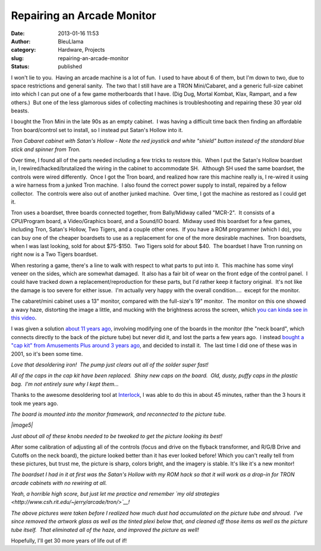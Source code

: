 Repairing an Arcade Monitor
###########################
:date: 2013-01-16 11:53
:author: BleuLlama
:category: Hardware, Projects
:slug: repairing-an-arcade-monitor
:status: published

|image0|

I won't lie to you.  Having an arcade machine is a lot of fun.  I used
to have about 6 of them, but I'm down to two, due to space restrictions
and general sanity.  The two that I still have are a TRON Mini/Cabaret,
and a generic full-size cabinet into which I can put one of a few game
motherboards that I have. (Dig Dug, Mortal Kombat, Klax, Rampart, and a
few others.)  But one of the less glamorous sides of collecting machines
is troubleshooting and repairing these 30 year old beasts.

I bought the Tron Mini in the late 90s as an empty cabinet.  I was
having a difficult time back then finding an affordable Tron
board/control set to install, so I instead put Satan's Hollow into it.

|image1|

*Tron Cabaret cabinet with Satan's Hollow - Note the red joystick and
white "shield" button instead of the standard blue stick and spinner
from Tron.*

Over time, I found all of the parts needed including a few tricks to
restore this.  When I put the Satan's Hollow boardset in, I
rewired/hacked/brutalized the wiring in the cabinet to accommodate SH.
 Although SH used the same boardset, the controls were wired
differently.  Once I got the Tron board, and realized how rare this
machine really is, I re-wired it using a wire harness from a junked Tron
machine.  I also found the correct power supply to install, repaired by
a fellow collector.  The controls were also out of another junked
machine.  Over time, I got the machine as restored as I could get it.

Tron uses a boardset, three boards connected together, from Bally/Midway
called "MCR-2".  It consists of a CPU/Program board, a Video/Graphics
board, and a Sound/IO board.  Midway used this boardset for a few games,
including Tron, Satan's Hollow, Two Tigers, and a couple other ones.  If
you have a ROM programmer (which I do), you can buy one of the cheaper
boardsets to use as a replacement for one of the more desirable
machines.  Tron boardsets, when I was last looking, sold for about
$75-$150.  Two Tigers sold for about $40.  The boardset I have Tron
running on right now is a Two Tigers boardset.

When restoring a game, there's a line to walk with respect to what parts
to put into it.  This machine has some vinyl veneer on the sides, which
are somewhat damaged.  It also has a fair bit of wear on the front edge
of the control panel.  I could have tracked down a
replacement/reproduction for these parts, but I'd rather keep it factory
original.  It's not like the damage is too severe for either issue.  I'm
actually very happy with the overall condition....  except for the
monitor.

The cabaret/mini cabinet uses a 13" monitor, compared with the
full-size's 19" monitor.  The monitor on this one showed a wavy haze,
distorting the image a little, and mucking with the brightness across
the screen, which `you can kinda see in this
video <http://www.youtube.com/watch?v=YytR8kJBrPw>`__.

.. raw:: html

   <div>

I was given a solution \ `about 11 years
ago <http://www.umlautllama.com/Image/2001/01/cap/>`__, involving
modifying one of the boards in the monitor (the "neck board", which
connects directly to the back of the picture tube) but never did it, and
lost the parts a few years ago.  I instead \ `bought a "cap kit" from
Amusements Plus around 3 years ago <http://www.amusementsplus.com/>`__,
and decided to install it.  The last time I did one of these was in
2001, so it's been some time.

.. raw:: html

   </div>

|image2|

*Love that desoldering iron!  The pump just clears out all of the solder
super fast!*

|image3|

*All of the caps in the cap kit have been replaced.  Shiny new caps on
the board.  Old, dusty, puffy caps in the plastic bag.  I'm not entirely
sure why I kept them...*

Thanks to the awesome desoldering tool
at \ `Interlock <http://interlockroc.org/>`__, I was able to do this in
about 45 minutes, rather than the 3 hours it took me years ago.

|image4|

*The board is mounted into the monitor framework, and reconnected to the
picture tube.*

*|image5|*

|image6|

*Just about all of these knobs needed to be tweaked to get the picture
looking its best!*

After some calibration of adjusting all of the controls (focus and drive
on the flyback transformer, and R/G/B Drive and Cutoffs on the neck
board), the picture looked better than it has ever looked before! Which
you can't really tell from these pictures, but trust me, the picture is
sharp, colors bright, and the imagery is stable. It's like it's a new
monitor!

|image7|

*The boardset I had in it at first was the Satan's Hollow with my ROM
hack so that it will work as a drop-in for TRON arcade cabinets with no
rewiring at all.*

|image8|

*Yeah, a horrible high score, but just let me practice and
remember \ `my old
strategies <http://www.csh.rit.edu/~jerry/arcade/tron/>`__!*

*The above pictures were taken before I realized how much dust had
accumulated on the picture tube and shroud.  I've since removed the
artwork glass as well as the tinted plexi below that, and cleaned off
those items as well as the picture tube itself.  That eliminated all of
the haze, and improved the picture as well!*

Hopefully, I'll get 30 more years of life out of if!

.. |image0| image:: http://3.bp.blogspot.com/-MTbnJ9YpTcg/UPbXP5-Qt9I/AAAAAAAACLs/btDXSoM82CI/s640/2013-01-15+23.57.19.jpg
   :class: aligncenter
   :width: 640px
   :height: 478px
   :target: http://3.bp.blogspot.com/-MTbnJ9YpTcg/UPbXP5-Qt9I/AAAAAAAACLs/btDXSoM82CI/s1600/2013-01-15+23.57.19.jpg
.. |image1| image:: http://2.bp.blogspot.com/-ts-AO60eYo8/UPbSm_i9GtI/AAAAAAAACKo/IF8KBNpNU80/s400/20001107_0011.jpg
   :class: aligncenter
   :width: 300px
   :height: 400px
   :target: http://2.bp.blogspot.com/-ts-AO60eYo8/UPbSm_i9GtI/AAAAAAAACKo/IF8KBNpNU80/s1600/20001107_0011.jpg
.. |image2| image:: http://2.bp.blogspot.com/-kD3CON3lFA0/UPbVkLIgBJI/AAAAAAAACLM/IOI-CpSvJ34/s640/2013-01-15+21.24.08.jpg
   :class: aligncenter
   :width: 640px
   :height: 476px
   :target: http://2.bp.blogspot.com/-kD3CON3lFA0/UPbVkLIgBJI/AAAAAAAACLM/IOI-CpSvJ34/s1600/2013-01-15+21.24.08.jpg
.. |image3| image:: http://3.bp.blogspot.com/-gcGkwIIbCms/UPbVvRPQguI/AAAAAAAACLU/5TOutBy7rnc/s640/2013-01-15+22.08.33.jpg
   :class: aligncenter
   :width: 640px
   :height: 478px
   :target: http://3.bp.blogspot.com/-gcGkwIIbCms/UPbVvRPQguI/AAAAAAAACLU/5TOutBy7rnc/s1600/2013-01-15+22.08.33.jpg
.. |image4| image:: http://3.bp.blogspot.com/-9CZk6B8II_g/UPbWLVXCodI/AAAAAAAACLc/lNHRuaus464/s640/2013-01-15+23.41.43.jpg
   :class: aligncenter
   :width: 640px
   :height: 478px
   :target: http://3.bp.blogspot.com/-9CZk6B8II_g/UPbWLVXCodI/AAAAAAAACLc/lNHRuaus464/s1600/2013-01-15+23.41.43.jpg
.. |image5| image:: http://4.bp.blogspot.com/-IFutF1r8WTY/UPbXzfgCKhI/AAAAAAAACL8/wxeipFBgcSk/s320/2013-01-16+01.11.06.jpg
   :width: 320px
   :height: 239px
   :target: http://4.bp.blogspot.com/-IFutF1r8WTY/UPbXzfgCKhI/AAAAAAAACL8/wxeipFBgcSk/s1600/2013-01-16+01.11.06.jpg
.. |image6| image:: http://2.bp.blogspot.com/-kOw2tsVd-hY/UPbXzemPFaI/AAAAAAAACMA/cexxzopC0Ms/s320/2013-01-16+01.11.27.jpg
   :class: aligncenter
   :width: 239px
   :height: 320px
   :target: http://2.bp.blogspot.com/-kOw2tsVd-hY/UPbXzemPFaI/AAAAAAAACMA/cexxzopC0Ms/s1600/2013-01-16+01.11.27.jpg
.. |image7| image:: http://2.bp.blogspot.com/-JX1z847H4jI/UPbW4VBYEjI/AAAAAAAACLk/dupw1sy-okw/s640/2013-01-15+23.49.41.jpg
   :class: aligncenter
   :width: 478px
   :height: 640px
   :target: http://2.bp.blogspot.com/-JX1z847H4jI/UPbW4VBYEjI/AAAAAAAACLk/dupw1sy-okw/s1600/2013-01-15+23.49.41.jpg
.. |image8| image:: http://4.bp.blogspot.com/-C9tTnXwNreQ/UPbXP5ca0vI/AAAAAAAACLw/4Fskp5j7TB0/s640/2013-01-16+00.15.21.jpg
   :class: aligncenter
   :width: 640px
   :height: 478px
   :target: http://4.bp.blogspot.com/-C9tTnXwNreQ/UPbXP5ca0vI/AAAAAAAACLw/4Fskp5j7TB0/s1600/2013-01-16+00.15.21.jpg
